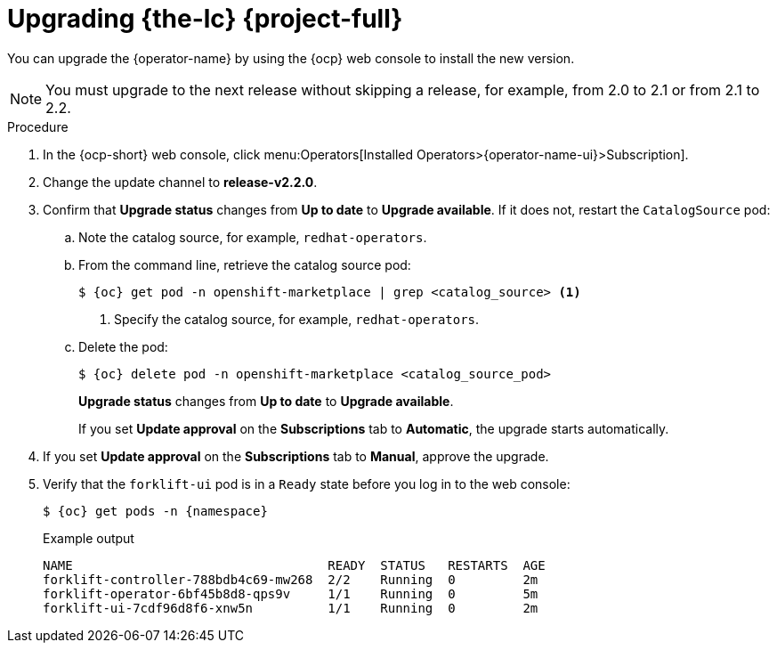 // Module included in the following assemblies:
//
// * documentation/doc-Migration_Toolkit_for_Virtualization/master.adoc

:_content-type: PROCEDURE
[id="upgrading-mtv-ui_{context}"]
= Upgrading {the-lc} {project-full}

You can upgrade the {operator-name} by using the {ocp} web console to install the new version.

[NOTE]
====
You must upgrade to the next release without skipping a release, for example, from 2.0 to 2.1 or from 2.1 to 2.2.
====

.Procedure

. In the {ocp-short} web console, click menu:Operators[Installed Operators>{operator-name-ui}>Subscription].

. Change the update channel to *release-v2.2.0*.
+
ifeval::["{build}" == "upstream"]
See link:https://docs.okd.io/latest/operators/admin/olm-upgrading-operators.html#olm-changing-update-channel_olm-upgrading-operators[Changing update channel] in the {ocp} documentation.
endif::[]
ifeval::["{build}" == "downstream"]
See link:https://access.redhat.com/documentation/en-us/openshift_container_platform/{ocp-version}/html-single/operators/index#olm-changing-update-channel_olm-upgrading-operators[Changing update channel] in the {ocp} documentation.
endif::[]

. Confirm that *Upgrade status* changes from *Up to date* to *Upgrade available*. If it does not, restart the `CatalogSource` pod:

..  Note the catalog source, for example, `redhat-operators`.
..  From the command line, retrieve the catalog source pod:
+
[source,terminal,subs=attributes+]
----
$ {oc} get pod -n openshift-marketplace | grep <catalog_source> <1>
----
<1> Specify the catalog source, for example, `redhat-operators`.
+
..  Delete the pod:
+
[source,terminal,subs=attributes+]
----
$ {oc} delete pod -n openshift-marketplace <catalog_source_pod>
----
+
*Upgrade status* changes from *Up to date* to *Upgrade available*.
+
If you set *Update approval* on the *Subscriptions* tab to *Automatic*, the upgrade starts automatically.
+
. If you set *Update approval* on the *Subscriptions* tab to *Manual*, approve the upgrade.
+
ifeval::["{build}" == "upstream"]
See link:https://docs.okd.io/latest/operators/admin/olm-upgrading-operators.html#olm-approving-pending-upgrade_olm-upgrading-operators[Manually approving a pending upgrade] in the {ocp} documentation.
endif::[]
ifeval::["{build}" == "downstream"]
See link:https://access.redhat.com/documentation/en-us/openshift_container_platform/{ocp-version}/html-single/operators/index#olm-approving-pending-upgrade_olm-upgrading-operators[Manually approving a pending upgrade] in the {ocp} documentation.
endif::[]

. Verify that the `forklift-ui` pod is in a `Ready` state before you log in to the web console:
+
[source,terminal,subs="attributes+"]
----
$ {oc} get pods -n {namespace}
----
+
.Example output
----
NAME                                  READY  STATUS   RESTARTS  AGE
forklift-controller-788bdb4c69-mw268  2/2    Running  0         2m
forklift-operator-6bf45b8d8-qps9v     1/1    Running  0         5m
forklift-ui-7cdf96d8f6-xnw5n          1/1    Running  0         2m
----

